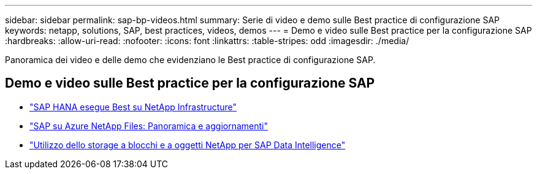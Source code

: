 ---
sidebar: sidebar 
permalink: sap-bp-videos.html 
summary: Serie di video e demo sulle Best practice di configurazione SAP 
keywords: netapp, solutions, SAP, best practices, videos, demos 
---
= Demo e video sulle Best practice per la configurazione SAP
:hardbreaks:
:allow-uri-read: 
:nofooter: 
:icons: font
:linkattrs: 
:table-stripes: odd
:imagesdir: ./media/


[role="lead"]
Panoramica dei video e delle demo che evidenziano le Best practice di configurazione SAP.



== Demo e video sulle Best practice per la configurazione SAP

* link:https://media.netapp.com/video-detail/71853836-ac06-50bf-a579-01ff36851580/sap-hana-runs-best-on-netapp-infrastructure-brk-1114-2["SAP HANA esegue Best su NetApp Infrastructure"^]
* link:https://media.netapp.com/video-detail/60bf8c7c-d14d-5463-b839-4e1c8daca1a3/sap-on-azure-netapp-files-overview-and-updates-brk-1453-2["SAP su Azure NetApp Files: Panoramica e aggiornamenti"^]
* link:https://media.netapp.com/video-detail/ae49e691-f67d-5d1e-97b8-6b81bb4a7bd7/using-netapp-block-and-object-storage-for-sap-data-intelligence["Utilizzo dello storage a blocchi e a oggetti NetApp per SAP Data Intelligence"^]


